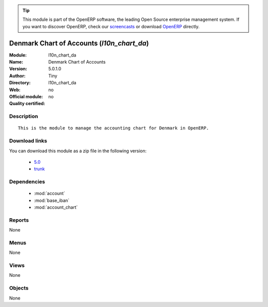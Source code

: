
.. module:: l10n_chart_da
    :synopsis: Denmark Chart of Accounts 
    :noindex:
.. 

.. raw:: html

      <br />
    <link rel="stylesheet" href="../_static/hide_objects_in_sidebar.css" type="text/css" />

.. tip:: This module is part of the OpenERP software, the leading Open Source 
  enterprise management system. If you want to discover OpenERP, check our 
  `screencasts <http://openerp.tv>`_ or download 
  `OpenERP <http://openerp.com>`_ directly.

.. raw:: html

    <div class="js-kit-rating" title="" permalink="" standalone="yes" path="/l10n_chart_da"></div>
    <script src="http://js-kit.com/ratings.js"></script>

Denmark Chart of Accounts (*l10n_chart_da*)
===========================================
:Module: l10n_chart_da
:Name: Denmark Chart of Accounts
:Version: 5.0.1.0
:Author: Tiny
:Directory: l10n_chart_da
:Web: 
:Official module: no
:Quality certified: no

Description
-----------

::

  This is the module to manage the accounting chart for Denmark in OpenERP.

Download links
--------------

You can download this module as a zip file in the following version:

  * `5.0 <http://www.openerp.com/download/modules/5.0/l10n_chart_da.zip>`_
  * `trunk <http://www.openerp.com/download/modules/trunk/l10n_chart_da.zip>`_


Dependencies
------------

 * :mod:`account`
 * :mod:`base_iban`
 * :mod:`account_chart`

Reports
-------

None


Menus
-------


None


Views
-----


None



Objects
-------

None
